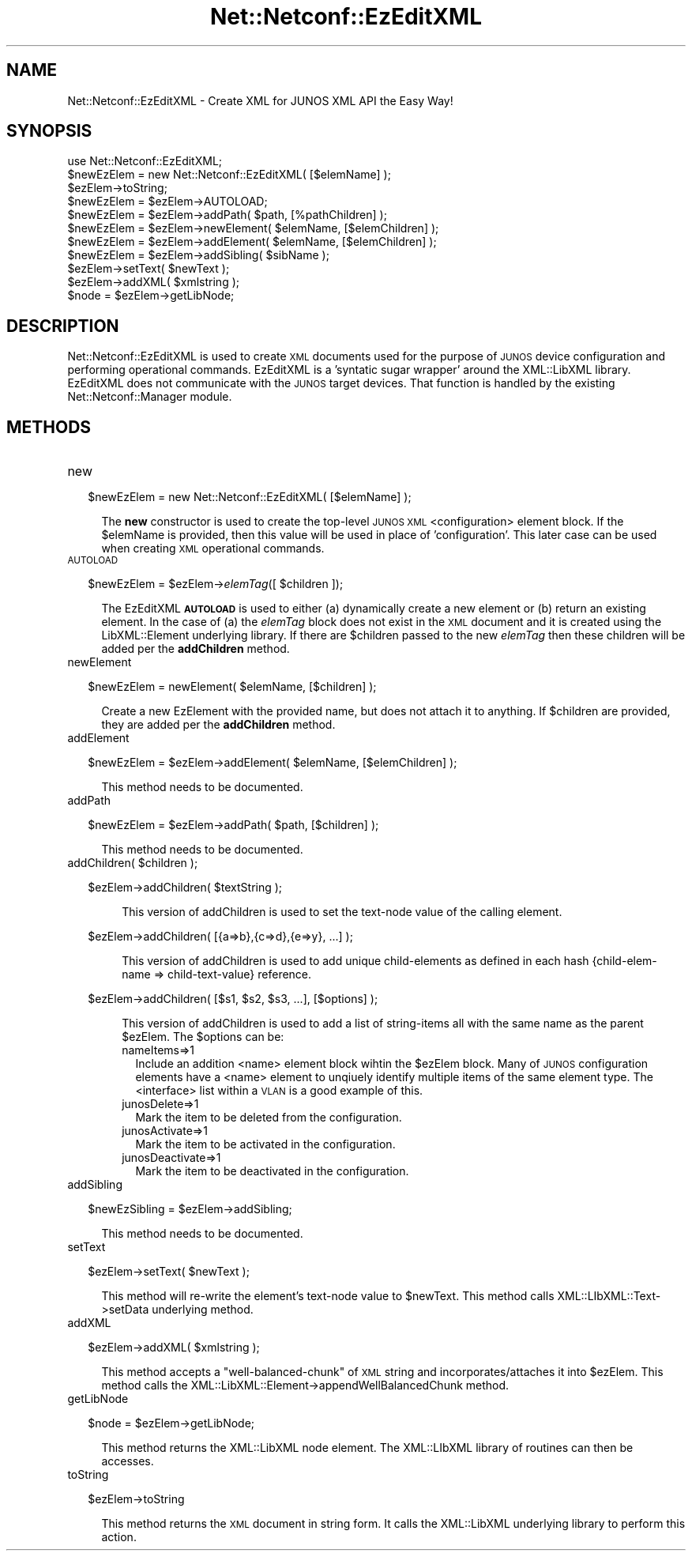 .\" Automatically generated by Pod::Man 4.14 (Pod::Simple 3.40)
.\"
.\" Standard preamble:
.\" ========================================================================
.de Sp \" Vertical space (when we can't use .PP)
.if t .sp .5v
.if n .sp
..
.de Vb \" Begin verbatim text
.ft CW
.nf
.ne \\$1
..
.de Ve \" End verbatim text
.ft R
.fi
..
.\" Set up some character translations and predefined strings.  \*(-- will
.\" give an unbreakable dash, \*(PI will give pi, \*(L" will give a left
.\" double quote, and \*(R" will give a right double quote.  \*(C+ will
.\" give a nicer C++.  Capital omega is used to do unbreakable dashes and
.\" therefore won't be available.  \*(C` and \*(C' expand to `' in nroff,
.\" nothing in troff, for use with C<>.
.tr \(*W-
.ds C+ C\v'-.1v'\h'-1p'\s-2+\h'-1p'+\s0\v'.1v'\h'-1p'
.ie n \{\
.    ds -- \(*W-
.    ds PI pi
.    if (\n(.H=4u)&(1m=24u) .ds -- \(*W\h'-12u'\(*W\h'-12u'-\" diablo 10 pitch
.    if (\n(.H=4u)&(1m=20u) .ds -- \(*W\h'-12u'\(*W\h'-8u'-\"  diablo 12 pitch
.    ds L" ""
.    ds R" ""
.    ds C` ""
.    ds C' ""
'br\}
.el\{\
.    ds -- \|\(em\|
.    ds PI \(*p
.    ds L" ``
.    ds R" ''
.    ds C`
.    ds C'
'br\}
.\"
.\" Escape single quotes in literal strings from groff's Unicode transform.
.ie \n(.g .ds Aq \(aq
.el       .ds Aq '
.\"
.\" If the F register is >0, we'll generate index entries on stderr for
.\" titles (.TH), headers (.SH), subsections (.SS), items (.Ip), and index
.\" entries marked with X<> in POD.  Of course, you'll have to process the
.\" output yourself in some meaningful fashion.
.\"
.\" Avoid warning from groff about undefined register 'F'.
.de IX
..
.nr rF 0
.if \n(.g .if rF .nr rF 1
.if (\n(rF:(\n(.g==0)) \{\
.    if \nF \{\
.        de IX
.        tm Index:\\$1\t\\n%\t"\\$2"
..
.        if !\nF==2 \{\
.            nr % 0
.            nr F 2
.        \}
.    \}
.\}
.rr rF
.\" ========================================================================
.\"
.IX Title "Net::Netconf::EzEditXML 3"
.TH Net::Netconf::EzEditXML 3 "2016-07-22" "perl v5.32.0" "User Contributed Perl Documentation"
.\" For nroff, turn off justification.  Always turn off hyphenation; it makes
.\" way too many mistakes in technical documents.
.if n .ad l
.nh
.SH "NAME"
Net::Netconf::EzEditXML \- Create XML for JUNOS XML API the Easy Way!
.SH "SYNOPSIS"
.IX Header "SYNOPSIS"
.Vb 1
\& use Net::Netconf::EzEditXML;
\&
\& $newEzElem = new Net::Netconf::EzEditXML( [$elemName] );
\&
\& $ezElem\->toString;
\& $newEzElem = $ezElem\->AUTOLOAD;
\& $newEzElem = $ezElem\->addPath( $path, [%pathChildren] );
\& $newEzElem = $ezElem\->newElement( $elemName, [$elemChildren] );
\& $newEzElem = $ezElem\->addElement( $elemName, [$elemChildren] );
\& $newEzElem = $ezElem\->addSibling( $sibName );
\& $ezElem\->setText( $newText );
\& $ezElem\->addXML( $xmlstring );
\& $node = $ezElem\->getLibNode;
.Ve
.SH "DESCRIPTION"
.IX Header "DESCRIPTION"
Net::Netconf::EzEditXML is used to create \s-1XML\s0 documents used for the purpose
of \s-1JUNOS\s0 device configuration and performing operational commands.
EzEditXML is a 'syntatic sugar wrapper' around the XML::LibXML
library.  EzEditXML does not communicate with the \s-1JUNOS\s0 target
devices.  That function is handled by the existing
Net::Netconf::Manager module.
.SH "METHODS"
.IX Header "METHODS"
.IP "new" 4
.IX Item "new"
.Sp
.RS 2
\&\f(CW$newEzElem\fR = new Net::Netconf::EzEditXML( [$elemName] );
.RE
.Sp
.RS 4
The \fBnew\fR constructor is used to create the top-level \s-1JUNOS XML\s0
<configuration> element block.  If the \f(CW$elemName\fR is provided, then
this value will be used in place of 'configuration'.  This later case
can be used when creating \s-1XML\s0 operational commands.
.RE
.IP "\s-1AUTOLOAD\s0" 4
.IX Item "AUTOLOAD"
.Sp
.RS 2
\&\f(CW$newEzElem\fR = \f(CW$ezElem\fR\->\fIelemTag\fR([ \f(CW$children\fR ]);
.RE
.Sp
.RS 4
The EzEditXML \fB\s-1AUTOLOAD\s0\fR is used to either (a) dynamically create a new
element or (b) return an existing element.  In the case of (a) the
\&\fIelemTag\fR block does not exist in the \s-1XML\s0 document and it is
created using the LibXML::Element underlying library.  If there are
\&\f(CW$children\fR passed to the new \fIelemTag\fR then these children will be
added per the \fBaddChildren\fR method.
.RE
.IP "newElement" 4
.IX Item "newElement"
.Sp
.RS 2
\&\f(CW$newEzElem\fR = newElement( \f(CW$elemName\fR, [$children] );
.RE
.Sp
.RS 4
Create a new EzElement with the provided name, but does not attach it
to anything. If \f(CW$children\fR are provided, they are added per the \fBaddChildren\fR method.
.RE
.IP "addElement" 4
.IX Item "addElement"
.Sp
.RS 2
\&\f(CW$newEzElem\fR = \f(CW$ezElem\fR\->addElement( \f(CW$elemName\fR, [$elemChildren] );
.RE
.Sp
.RS 4
This method needs to be documented.
.RE
.IP "addPath" 4
.IX Item "addPath"
.Sp
.RS 2
\&\f(CW$newEzElem\fR = \f(CW$ezElem\fR\->addPath( \f(CW$path\fR, [$children] );
.RE
.Sp
.RS 4
This method needs to be documented.
.RE
.ie n .IP "addChildren( $children );" 4
.el .IP "addChildren( \f(CW$children\fR );" 4
.IX Item "addChildren( $children );"
.Sp
.RS 2
\&\f(CW$ezElem\fR\->addChildren( \f(CW$textString\fR );
.Sp
.RS 4
This version of addChildren is used to set the text-node value of the
calling element.
.RE
.RE
.RS 2
.Sp
\&\f(CW$ezElem\fR\->addChildren( [{a=>b},{c=>d},{e=>y}, ...] );
.Sp
.RS 4
This version of addChildren is used to add unique child-elements as
defined in each hash {child\-elem\-name => child\-text\-value} reference.
.RE
.RE
.RS 2
.Sp
\&\f(CW$ezElem\fR\->addChildren( [$s1, \f(CW$s2\fR, \f(CW$s3\fR, ...], [$options] );
.Sp
.RS 4
This version of addChildren is used to add a list of string-items all
with the same name as the parent \f(CW$ezElem\fR.  The \f(CW$options\fR can be:
.IP "nameItems=>1" 2
.IX Item "nameItems=>1"
Include an addition <name> element block wihtin the \f(CW$ezElem\fR block.
Many of \s-1JUNOS\s0 configuration elements have a <name> element to unqiuely
identify multiple items of the same element type. The <interface> list
within a \s-1VLAN\s0 is a good example of this.
.IP "junosDelete=>1" 2
.IX Item "junosDelete=>1"
Mark the item to be deleted from the configuration.
.IP "junosActivate=>1" 2
.IX Item "junosActivate=>1"
Mark the item to be activated in the configuration.
.IP "junosDeactivate=>1" 2
.IX Item "junosDeactivate=>1"
Mark the item to be deactivated in the configuration.
.RE
.RS 4
.RE
.RE
.RS 2
.RE
.IP "addSibling" 4
.IX Item "addSibling"
.Sp
.RS 2
\&\f(CW$newEzSibling\fR = \f(CW$ezElem\fR\->addSibling;
.RE
.Sp
.RS 4
This method needs to be documented.
.RE
.IP "setText" 4
.IX Item "setText"
.Sp
.RS 2
\&\f(CW$ezElem\fR\->setText( \f(CW$newText\fR );
.RE
.Sp
.RS 4
This method will re-write the element's text-node value to \f(CW$newText\fR.
This method calls XML::LIbXML::Text\->setData underlying method.
.RE
.IP "addXML" 4
.IX Item "addXML"
.Sp
.RS 2
\&\f(CW$ezElem\fR\->addXML( \f(CW$xmlstring\fR );
.RE
.Sp
.RS 4
This method accepts a \*(L"well-balanced-chunk\*(R" of \s-1XML\s0 string and
incorporates/attaches it into \f(CW$ezElem\fR.  This method calls the
XML::LibXML::Element\->appendWellBalancedChunk method.
.RE
.IP "getLibNode" 4
.IX Item "getLibNode"
.Sp
.RS 2
\&\f(CW$node\fR = \f(CW$ezElem\fR\->getLibNode;
.RE
.Sp
.RS 4
This method returns the XML::LibXML node element.  The XML::LIbXML
library of routines can then be accesses.
.RE
.IP "toString" 4
.IX Item "toString"
.Sp
.RS 2
\&\f(CW$ezElem\fR\->toString
.RE
.Sp
.RS 4
This method returns the \s-1XML\s0 document in string form.  It calls the
XML::LibXML underlying library to perform this action.
.RE

